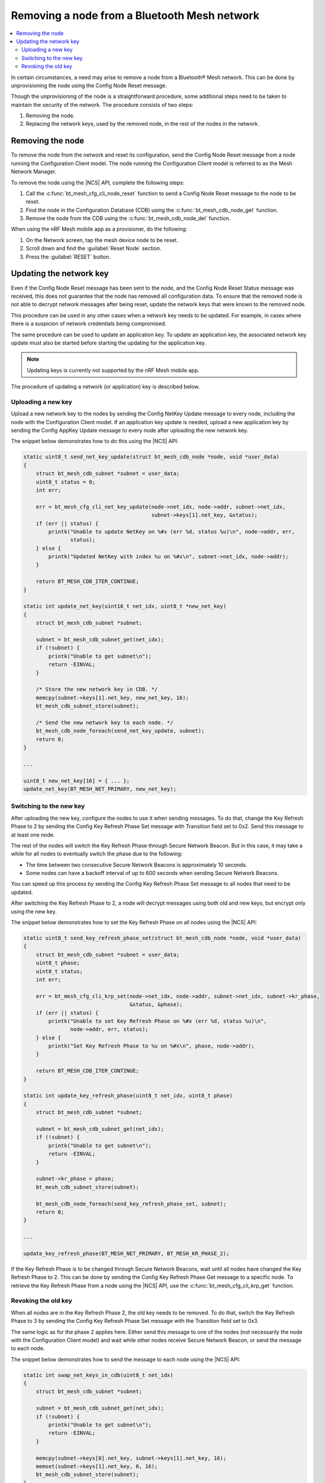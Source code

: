 .. _ug_bt_mesh_node_removal:

Removing a node from a Bluetooth Mesh network
#############################################

.. contents::
   :local:
   :depth: 2

In certain circumstances, a need may arise to remove a node from a Bluetooth® Mesh network.
This can be done by unprovisioning the node using the Config Node Reset message.

Though the unprovisioning of the node is a straightforward procedure, some additional steps need to be taken to maintain the security of the network.
The procedure consists of two steps:

1. Removing the node.
2. Replacing the network keys, used by the removed node, in the rest of the nodes in the network.

Removing the node
*****************

To remove the node from the network and reset its configuration, send the Config Node Reset message from a node running the Configuration Client model.
The node running the Configuration Client model is referred to as the Mesh Network Manager.

To remove the node using the |NCS| API, complete the following steps:

1. Call the :c:func:`bt_mesh_cfg_cli_node_reset` function to send a Config Node Reset message to the node to be reset.
#. Find the node in the Configuration Database (CDB) using the :c:func:`bt_mesh_cdb_node_get` function.
#. Remove the node from the CDB using the :c:func:`bt_mesh_cdb_node_del` function.

When using the nRF Mesh mobile app as a provisioner, do the following:

1. On the Network screen, tap the mesh device node to be reset.
#. Scroll down and find the :guilabel:`Reset Node` section.
#. Press the :guilabel:`RESET` button.

Updating the network key
************************

Even if the Config Node Reset message has been sent to the node, and the Config Node Reset Status message was received, this does not guarantee that the node has removed all configuration data.
To ensure that the removed node is not able to decrypt network messages after being reset, update the network keys that were known to the removed node.

This procedure can be used in any other cases when a network key needs to be updated.
For example, in cases where there is a suspicion of network credentials being compromised.

The same procedure can be used to update an application key.
To update an application key, the associated network key update must also be started before starting the updating for the application key.

.. note::
   Updating keys is currently not supported by the nRF Mesh mobile app.

The procedure of updating a network (or application) key is described below.

Uploading a new key
===================

Upload a new network key to the nodes by sending the Config NetKey Update message to every node, including the node with the Configuration Client model.
If an application key update is needed, upload a new application key by sending the Config AppKey Update message to every node after uploading the new network key.

The snippet below demonstrates how to do this using the |NCS| API:

.. code-block:: c

    static uint8_t send_net_key_update(struct bt_mesh_cdb_node *node, void *user_data)
    {
        struct bt_mesh_cdb_subnet *subnet = user_data;
        uint8_t status = 0;
        int err;

        err = bt_mesh_cfg_cli_net_key_update(node->net_idx, node->addr, subnet->net_idx,
                                             subnet->keys[1].net_key, &status);
        if (err || status) {
            printk("Unable to update NetKey on %#x (err %d, status %u)\n", node->addr, err,
                   status);
        } else {
            printk("Updated NetKey with index %u on %#x\n", subnet->net_idx, node->addr);
        }

        return BT_MESH_CDB_ITER_CONTINUE;
    }

    static int update_net_key(uint16_t net_idx, uint8_t *new_net_key)
    {
        struct bt_mesh_cdb_subnet *subnet;

        subnet = bt_mesh_cdb_subnet_get(net_idx);
        if (!subnet) {
            printk("Unable to get subnet\n");
            return -EINVAL;
        }

        /* Store the new network key in CDB. */
        memcpy(subnet->keys[1].net_key, new_net_key, 16);
        bt_mesh_cdb_subnet_store(subnet);

        /* Send the new network key to each node. */
        bt_mesh_cdb_node_foreach(send_net_key_update, subnet);
        return 0;
    }

    ...

    uint8_t new_net_key[16] = { ... };
    update_net_key(BT_MESH_NET_PRIMARY, new_net_key);

Switching to the new key
========================

After uploading the new key, configure the nodes to use it when sending messages.
To do that, change the Key Refresh Phase to 2 by sending the Config Key Refresh Phase Set message with Transition field set to 0x2.
Send this message to at least one node.

The rest of the nodes will switch the Key Refresh Phase through Secure Network Beacon.
But in this case, it may take a while for all nodes to eventually switch the phase due to the following:

* The time between two consecutive Secure Network Beacons is approximately 10 seconds.
* Some nodes can have a backoff interval of up to 600 seconds when sending Secure Network Beacons.

You can speed up this process by sending the Config Key Refresh Phase Set message to all nodes that need to be updated.

After switching the Key Refresh Phase to 2, a node will decrypt messages using both old and new keys, but encrypt only using the new key.

The snippet below demonstrates how to set the Key Refresh Phase on all nodes using the |NCS| API:

.. code-block:: c

    static uint8_t send_key_refresh_phase_set(struct bt_mesh_cdb_node *node, void *user_data)
    {
        struct bt_mesh_cdb_subnet *subnet = user_data;
        uint8_t phase;
        uint8_t status;
        int err;

        err = bt_mesh_cfg_cli_krp_set(node->net_idx, node->addr, subnet->net_idx, subnet->kr_phase,
                                      &status, &phase);
        if (err || status) {
            printk("Unable to set Key Refresh Phase on %#x (err %d, status %u)\n",
                   node->addr, err, status);
        } else {
            printk("Set Key Refresh Phase to %u on %#x\n", phase, node->addr);
        }

        return BT_MESH_CDB_ITER_CONTINUE;
    }

    static int update_key_refresh_phase(uint8_t net_idx, uint8_t phase)
    {
        struct bt_mesh_cdb_subnet *subnet;

        subnet = bt_mesh_cdb_subnet_get(net_idx);
        if (!subnet) {
            printk("Unable to get subnet\n");
            return -EINVAL;
        }

        subnet->kr_phase = phase;
        bt_mesh_cdb_subnet_store(subnet);

        bt_mesh_cdb_node_foreach(send_key_refresh_phase_set, subnet);
        return 0;
    }

    ...

    update_key_refresh_phase(BT_MESH_NET_PRIMARY, BT_MESH_KR_PHASE_2);

If the Key Refresh Phase is to be changed through Secure Network Beacons, wait until all nodes have changed the Key Refresh Phase to 2.
This can be done by sending the Config Key Refresh Phase Get message to a specific node.
To retrieve the Key Refresh Phase from a node using the |NCS| API, use the :c:func:`bt_mesh_cfg_cli_krp_get` function.

Revoking the old key
====================

When all nodes are in the Key Refresh Phase 2, the old key needs to be removed.
To do that, switch the Key Refresh Phase to 3 by sending the Config Key Refresh Phase Set message with the Transition field set to 0x3.

The same logic as for the phase 2 applies here.
Either send this message to one of the nodes (not necessarily the node with the Configuration Client model) and wait while other nodes receive Secure Network Beacon, or send the message to each node.

The snippet below demonstrates how to send the message to each node using the |NCS| API:

.. code-block:: c

    static int swap_net_keys_in_cdb(uint8_t net_idx)
    {
        struct bt_mesh_cdb_subnet *subnet;

        subnet = bt_mesh_cdb_subnet_get(net_idx);
        if (!subnet) {
            printk("Unable to get subnet\n");
            return -EINVAL;
        }

        memcpy(subnet->keys[0].net_key, subnet->keys[1].net_key, 16);
        memset(subnet->keys[1].net_key, 0, 16);
        bt_mesh_cdb_subnet_store(subnet);
    }

    ...

    update_key_refresh_phase(BT_MESH_NET_PRIMARY, BT_MESH_KR_PHASE_3);

    /* Replace the old key with the new one in CDB. */
    swap_net_keys_in_cdb(BT_MESH_NET_PRIMARY);

Once all nodes have switched the Key Refresh Phase to 3, the procedure completes.
